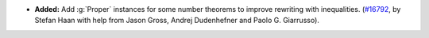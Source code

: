 - **Added:**
  Add :g:`Proper` instances for some number theorems to improve rewriting with inequalities.
  (`#16792 <https://github.com/coq/coq/pull/16792>`_,
  by Stefan Haan with help from Jason Gross, Andrej Dudenhefner and Paolo G. Giarrusso).
